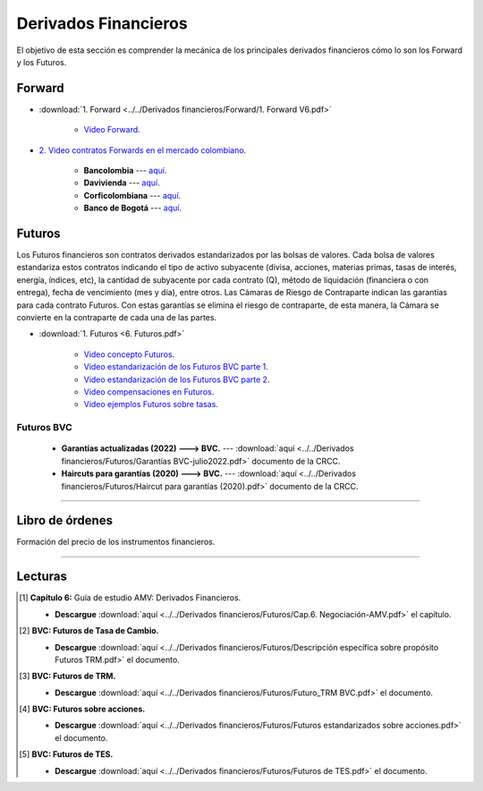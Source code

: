 Derivados Financieros
===================================================

El objetivo de esta sección es comprender la mecánica de los principales derivados financieros cómo lo son los Forward y los Futuros.



Forward
^^^^^^^^^^^^^^^^^^^^^^^^^^^^^^^^^^^^^^^^^^^^^^^^^^^^^^^^^^^^^^^^^^^^^^^^^^^^^^^^^^^^


* :download:`1. Forward <../../Derivados financieros/Forward/1. Forward V6.pdf>`

    * `Video Forward <https://youtu.be/Khpc9dX2dK8>`_.


* `2. Video contratos Forwards en el mercado colombiano <https://youtu.be/2Z4S8CPFm1Q>`_.


    * **Bancolombia** --- `aquí <https://www.grupobancolombia.com/wps/portal/empresas/productos-servicios/derivados/forwards/divisas>`_.

    * **Davivienda** --- `aquí <https://www.davivienda.com/wps/portal/empresas/nuevo/menu/corporativo/globalice_su_negocio/importadores/operaciones_forward/!ut/p/z1/hY49D4IwFEV_CwOj7ZMvW7diWCASZRHfYoBUIAFKAG3899bRRMPdbu45yaVIc4pD8WzrYmnVUHSmXzG4uezspXHoHA8icUBE0SlLwsxJYUsvawCaGf5EgPFxDYkptmVPdNUTIC5j3PV8P9hxBpwz_3NRDKXLaoqTvMtJTuQxmefNsozz3gYbtNakVqruJKlUb8MvpVHzQvNvko59DhssX1pY1hvB9HUP/dz/d5/L2dBISEvZ0FBIS9nQSEh/>`_.

    * **Corficolombiana** --- `aquí <https://www.corficolombiana.com/forward>`_.

    * **Banco de Bogotá** --- `aquí <https://www.bancodebogota.com/wps/portal/banco-de-bogota/bogota/productos/para-empresas/soluciones-de-comercio-internacional-y-tesoreria/operaciones-de-cobertura/forward-sobre-divisas>`_.



Futuros
^^^^^^^^^^^^^^^^^^^^^^^^^^^^^^^^^^^^^^^^^^^^^^^^^^^^^^^^^^^^^^^^^^^^^^^^^^^^^^^^^^^^

Los Futuros financieros son contratos derivados estandarizados por las bolsas de valores. Cada bolsa de valores estandariza estos contratos indicando el tipo de activo subyacente (divisa, acciones, materias primas, tasas de interés, energía, índices, etc), la cantidad de subyacente por cada contrato (Q), método de liquidación (financiera o con entrega), fecha de vencimiento (mes y día), entre otros. Las Cámaras de Riesgo de Contraparte indican las garantías para cada contrato Futuros. Con estas garantías se elimina el riesgo de contraparte, de esta manera, la Cámara se convierte en la contraparte de cada una de las partes.



* :download:`1. Futuros <6. Futuros.pdf>`

    * `Video concepto Futuros <https://youtu.be/feDNUZRoVIU>`_.


    * `Video estandarización de los Futuros BVC parte 1 <https://youtu.be/Q4uV4zC6c5Q>`_.



    * `Video estandarización de los Futuros BVC parte 2 <https://youtu.be/E08iKFxX9l8>`_.



    * `Video compensaciones en Futuros <https://youtu.be/ZJvbpHMTsFo>`_.



    * `Video ejemplos Futuros sobre tasas <https://youtu.be/egFTSohhP5M>`_.


Futuros BVC
---------------


        * **Garantías actualizadas (2022) ---> BVC.** --- :download:`aquí <../../Derivados financieros/Futuros/Garantías BVC-julio2022.pdf>` documento de la CRCC.

        * **Haircuts para garantías (2020) ---> BVC.** --- :download:`aquí <../../Derivados financieros/Futuros/Haircut para garantías (2020).pdf>` documento de la CRCC.



.. seealso:: :download:`Excel con ejemplos operaciones con Futuros <1. Ejemplos operaciones con Futuros.xlsx>`.

             * `Video ejemplos operaciones con Futuros <https://youtu.be/d6lL8MJpy88>`_.


________________________________________________________________________________________

Libro de órdenes
^^^^^^^^^^^^^^^^^^^^^^^^^^^^^^^^^^^^^^^^^^^^^^^^^^^^^^^^^^^^^^^^^^^^^^^^^^^^^^^^^^^^

Formación del precio de los instrumentos financieros.


.. figure:: GIF-Velas.gif
   :alt: Velas-japonesas
________________________________________________________________________________________

Lecturas
^^^^^^^^^^^^^^^^^^^^^^^^^^^^^^^^^^^^^^^^^^^^^^^^^^^^^^^^^^^^^^^^^^^^^^^^^^^^^^^^^^^^

.. [#f1] **Capítulo 6:** Guía de estudio AMV: Derivados Financieros.

    * **Descargue** :download:`aquí <../../Derivados financieros/Futuros/Cap.6. Negociación-AMV.pdf>` el capítulo.


.. [#f2] **BVC: Futuros de Tasa de Cambio.** 

    * **Descargue** :download:`aquí <../../Derivados financieros/Futuros/Descripción específica sobre propósito Futuros TRM.pdf>` el documento.


.. [#f3] **BVC: Futuros de TRM.**

    * **Descargue** :download:`aquí <../../Derivados financieros/Futuros/Futuro_TRM BVC.pdf>` el documento.


.. [#f4] **BVC: Futuros sobre acciones.** 

    * **Descargue** :download:`aquí <../../Derivados financieros/Futuros/Futuros estandarizados sobre acciones.pdf>` el documento.


.. [#f5] **BVC: Futuros de TES.** 

    * **Descargue** :download:`aquí <../../Derivados financieros/Futuros/Futuros de TES.pdf>` el documento.



